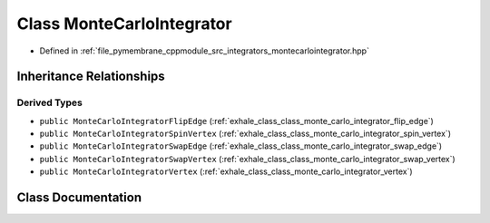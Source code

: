 .. _exhale_class_class_monte_carlo_integrator:

Class MonteCarloIntegrator
==========================

- Defined in :ref:`file_pymembrane_cppmodule_src_integrators_montecarlointegrator.hpp`


Inheritance Relationships
-------------------------

Derived Types
*************

- ``public MonteCarloIntegratorFlipEdge`` (:ref:`exhale_class_class_monte_carlo_integrator_flip_edge`)
- ``public MonteCarloIntegratorSpinVertex`` (:ref:`exhale_class_class_monte_carlo_integrator_spin_vertex`)
- ``public MonteCarloIntegratorSwapEdge`` (:ref:`exhale_class_class_monte_carlo_integrator_swap_edge`)
- ``public MonteCarloIntegratorSwapVertex`` (:ref:`exhale_class_class_monte_carlo_integrator_swap_vertex`)
- ``public MonteCarloIntegratorVertex`` (:ref:`exhale_class_class_monte_carlo_integrator_vertex`)


Class Documentation
-------------------


.. doxygenclass:: MonteCarloIntegrator
   :project: pymembrane
   :members:
   :protected-members:
   :undoc-members: